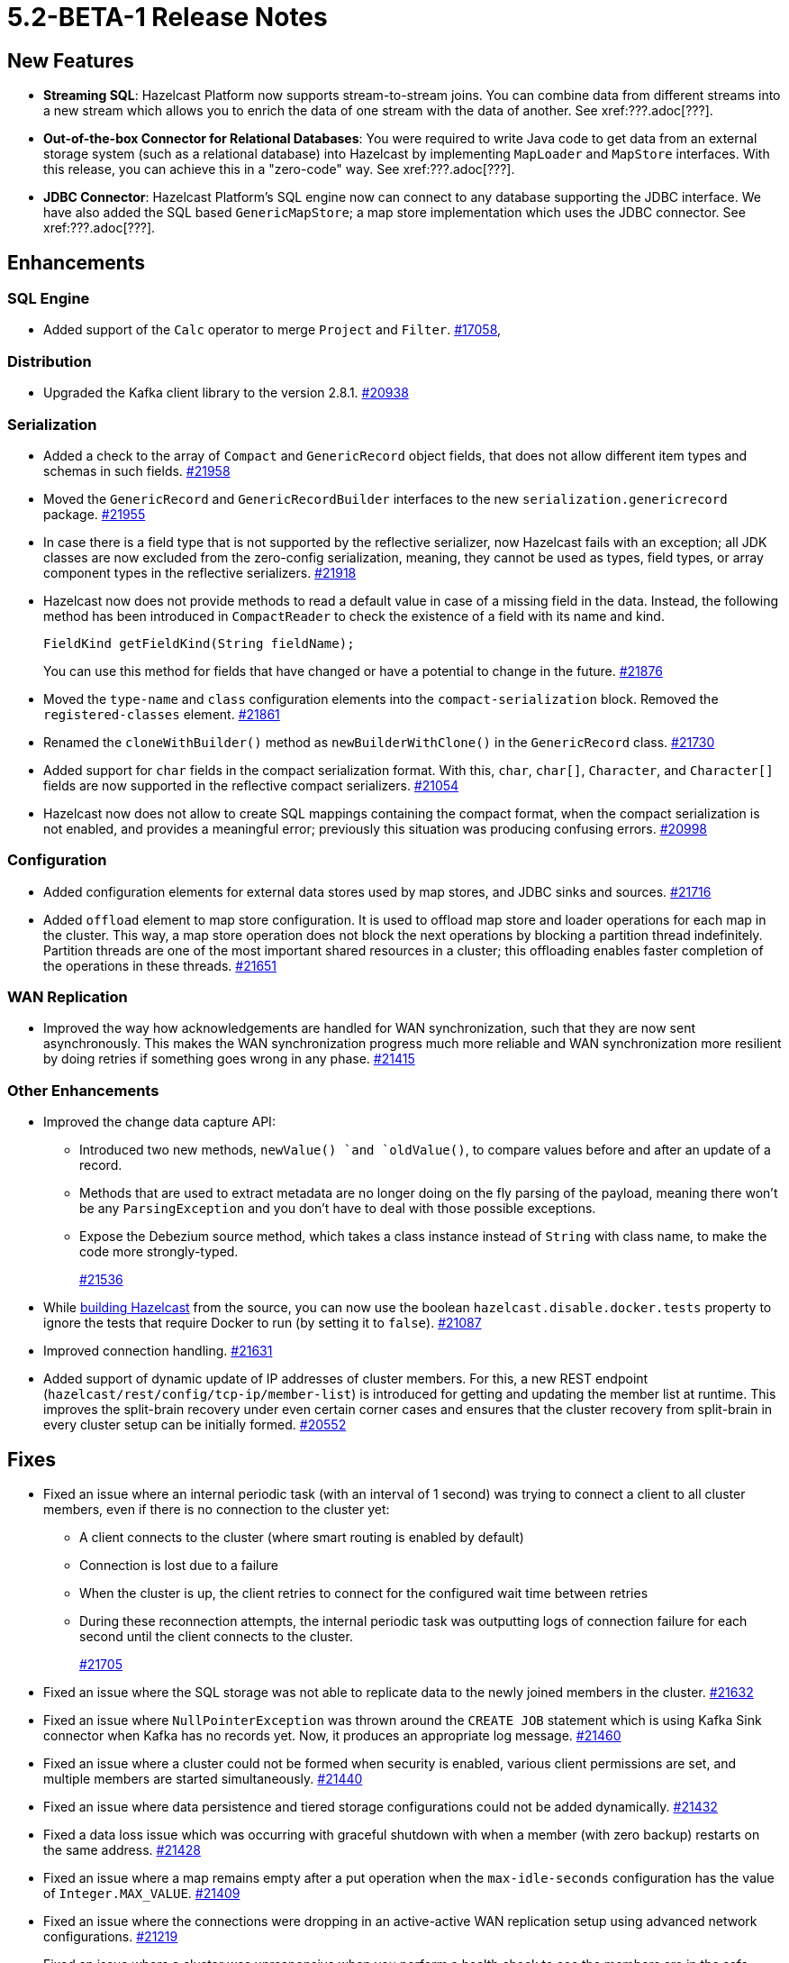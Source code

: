 = 5.2-BETA-1 Release Notes

== New Features

* **Streaming SQL**: Hazelcast Platform now supports stream-to-stream joins. You can
combine data from different streams into a new stream which allows you to enrich the data
of one stream with the data of another. See xref:???.adoc[???].
* **Out-of-the-box Connector for Relational Databases**: You were required to write Java code to get
data from an external storage system (such as a relational database) into Hazelcast by implementing
`MapLoader` and `MapStore` interfaces. With this release, you can achieve this in a "zero-code" way.
See xref:???.adoc[???].
* **JDBC Connector**: Hazelcast Platform's SQL engine now can connect to any database supporting the JDBC interface.
We have also added the SQL based `GenericMapStore`; a map store implementation which uses the JDBC connector.
See xref:???.adoc[???].

== Enhancements

=== SQL Engine

* Added support of the `Calc` operator to merge `Project` and `Filter`.
https://github.com/hazelcast/hazelcast/issues/17058[#17058],

=== Distribution

* Upgraded the Kafka client library to the version 2.8.1.
https://github.com/hazelcast/hazelcast/pull/20938[#20938]

=== Serialization

* Added a check to the array of `Compact` and `GenericRecord` object fields, that does not allow
different item types and schemas in such fields.
https://github.com/hazelcast/hazelcast/pull/21958[#21958]
* Moved the `GenericRecord` and `GenericRecordBuilder` interfaces to the new `serialization.genericrecord` package.
https://github.com/hazelcast/hazelcast/pull/21955[#21955]
* In case there is a field type that is not supported by the
reflective serializer, now Hazelcast fails with an exception;
all JDK classes are now excluded from the zero-config serialization, meaning, they cannot be used as types,
field types, or array component types in the reflective serializers.
https://github.com/hazelcast/hazelcast/pull/21918[#21918]
* Hazelcast now does not provide methods to read a default value
in case of a missing field in the data. Instead, the following method
has been introduced in `CompactReader` to check
the existence of a field with its name and kind.
+
[source,java]
----
FieldKind getFieldKind(String fieldName);
----
+
You can use this method for fields that have changed
or have a potential to change in the future.
https://github.com/hazelcast/hazelcast/pull/21876[#21876]
* Moved the `type-name` and `class` configuration elements into the `compact-serialization` block.
Removed the `registered-classes` element.
https://github.com/hazelcast/hazelcast/pull/21861[#21861]
* Renamed the `cloneWithBuilder()` method as `newBuilderWithClone()` in the `GenericRecord` class.
https://github.com/hazelcast/hazelcast/pull/21730[#21730]
* Added support for `char` fields in the compact serialization format. With this, `char`, `char[]`, `Character`, and `Character[]` fields are now supported
in the reflective compact serializers.
https://github.com/hazelcast/hazelcast/pull/21054[#21054]
* Hazelcast now does not allow to create SQL mappings containing the compact format, when the compact serialization is not enabled, and
provides a meaningful error; previously this situation was producing confusing errors.
https://github.com/hazelcast/hazelcast/pull/20998[#20998]

=== Configuration

* Added configuration elements for external data stores used by map stores, and JDBC sinks and sources.
https://github.com/hazelcast/hazelcast/pull/21716[#21716]
* Added `offload` element to map store configuration. It is used to offload map store and loader operations for each map in the cluster.
This way, a map store operation does not block the next operations by blocking a partition thread indefinitely.
Partition threads are one of the most important shared resources in a cluster; this offloading enables faster completion of the operations in these threads.
https://github.com/hazelcast/hazelcast/pull/21651[#21651]

=== WAN Replication

* Improved the way how acknowledgements are handled for WAN synchronization, such that they are now sent asynchronously.
This makes the WAN synchronization progress much more reliable and WAN synchronization more resilient by doing retries if something goes wrong in any phase.
https://github.com/hazelcast/hazelcast/pull/21415[#21415]

=== Other Enhancements

* Improved the change data capture API:
** Introduced two new methods, `newValue() `and `oldValue()`, to compare values before and after an update of a record.
** Methods that are used to extract metadata are no longer doing on the fly parsing of the payload, meaning there won't be any `ParsingException` and
you don't have to deal with those possible exceptions.
** Expose the Debezium source method, which takes a class instance instead of `String` with class name, to make the code more strongly-typed.
+
https://github.com/hazelcast/hazelcast/pull/21536[#21536]
* While https://github.com/hazelcast/hazelcast#building-from-source[building Hazelcast] from the source,
you can now use the boolean `hazelcast.disable.docker.tests` property to ignore the tests that require Docker
to run (by setting it to `false`).
https://github.com/hazelcast/hazelcast/pull/21087[#21087]
* Improved connection handling.
https://github.com/hazelcast/hazelcast/pull/21631[#21631]
* Added support of dynamic update of IP addresses of cluster members. For this,
a new REST endpoint (`hazelcast/rest/config/tcp-ip/member-list`) is introduced for getting and updating the member list at runtime.
This improves the split-brain recovery under even certain corner cases and ensures that the
cluster recovery from split-brain in every cluster setup can be initially formed.
https://github.com/hazelcast/hazelcast/issues/20552[#20552]

== Fixes

* Fixed an issue where an internal periodic task (with an interval of 1 second) was trying to connect a client to all cluster members, even if there is no connection to the cluster yet:
** A client connects to the cluster (where smart routing is enabled by default)
** Connection is lost due to a failure
** When the cluster is up, the client retries to connect for the configured wait time between retries
** During these reconnection attempts, the internal periodic task was outputting logs of connection failure for each second until the client connects to the cluster.
+
https://github.com/hazelcast/hazelcast/pull/21705[#21705]
* Fixed an issue where the SQL storage was not able to replicate data to the newly joined members in the cluster.
https://github.com/hazelcast/hazelcast/issues/21632[#21632] 
* Fixed an issue where `NullPointerException` was thrown around the `CREATE JOB` statement which is using Kafka Sink connector when Kafka has no records yet.
Now, it produces an appropriate log message.
https://github.com/hazelcast/hazelcast/pull/21460[#21460]
* Fixed an issue where a cluster could not be formed when security is enabled, various client permissions are set,
and multiple members are started simultaneously.
https://github.com/hazelcast/hazelcast/pull/21440[#21440]
* Fixed an issue where data persistence and tiered storage configurations could not be added dynamically.
https://github.com/hazelcast/hazelcast/pull/21432[#21432]
* Fixed a data loss issue which was occurring with graceful shutdown with when a member (with zero backup) restarts on the same address.
https://github.com/hazelcast/hazelcast/pull/21428[#21428]
* Fixed an issue where a map remains empty after a put operation when the `max-idle-seconds` configuration has the value of `Integer.MAX_VALUE`.
https://github.com/hazelcast/hazelcast/pull/21409[#21409]
* Fixed an issue where the connections were dropping in an active-active WAN replication setup using
advanced network configurations.
https://github.com/hazelcast/hazelcast/pull/21219[#21219]
* Fixed an issue where a cluster was unresponsive when you perform a health check to see the members are in the safe state;
cluster members were hanging in the `REPLICA_NOT_SYNC` state during such health checks.
https://github.com/hazelcast/hazelcast/pull/21145[#21145]
* Fixed an issue where the statistics like puts and removals were not increasing when these operations are executed through Transactional interface.
https://github.com/hazelcast/hazelcast/pull/21086[#21086]
* Fixed an issue where a set time-to-live (TTL) duration for an entry was ignoring the split seconds.
For example, when you set TTL as 1 seconds and put an entry at 01:01:5.99 AM , then the entry was already
expired when you want to get this entry at 01:01:6.01 AM (should have been expired at 01:01:6.99 AM).
https://github.com/hazelcast/hazelcast/pull/21018[#21018] 
* Fixed a data race in `SingleProtocolEncoder`; while one method of this interface is called from the input thread,
another one is called from the output thread which was causing the race.
https://github.com/hazelcast/hazelcast/pull/20991[#20991]
* Fixed an issue where the automatic module name in `hazelcast-5.x.jar` could not be detected using Gradle. The reason was
`/META-INF/MANIFEST.MF` not being the first or second entry in the JAR file; now this manifest file is the second entry.
https://github.com/hazelcast/hazelcast/pull/20969[#20969]
* Fixed an issue where the list of members in the cluster was reset to an empty list when the UUID of a cluster changes after its restart:
this was causing startup failures since Hazelcast could not manage the events due to the empty member list after a restart.
https://github.com/hazelcast/hazelcast/pull/20818[#20818]
* Fixed an issue where `JSON_QUERY` with expression filter in SQL was not producing a result when the data source contains internal array(s).
https://github.com/hazelcast/hazelcast/issues/20761[#20761]
* Fixed the mapping issue of Hazelcast map fields in SQL; when the value object contains a public getter of `java.util.Map`, the `CREATE MAPPING` statement was failing.
https://github.com/hazelcast/hazelcast/pull/20256[#20256]
* Fixed an issue where the cluster was not merging properly if the master member does not know other members' addresses and when the other members start before the master member.
https://github.com/hazelcast/hazelcast/issues/18661[#18661]

== Contributors

We would like to thank the contributors from our open source community
who worked on this release:

* https://github.com/dreis2211[Christoph Dreis]
